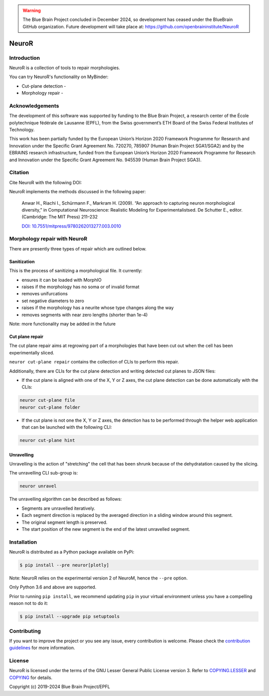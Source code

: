 .. warning::
   The Blue Brain Project concluded in December 2024, so development has ceased under the BlueBrain GitHub organization.
   Future development will take place at: https://github.com/openbraininstitute/NeuroR

|banner|

|build| |license| |docs| |doi|

NeuroR
======

Introduction
------------

NeuroR is a collection of tools to repair morphologies.

You can try NeuroR's functionality on MyBinder:

- Cut-plane detection - |cutplane|
- Morphology repair - |repair|


Acknowledgements
----------------

The development of this software was supported by funding to the Blue Brain Project, a research center of the École polytechnique fédérale de Lausanne (EPFL), from the Swiss government’s ETH Board of the Swiss Federal Institutes of Technology.

This work has been partially funded by the European Union’s Horizon 2020 Framework Programme for Research and Innovation under the Specific Grant Agreement No. 720270, 785907 (Human Brain Project SGA1/SGA2) and by the EBRAINS research infrastructure, funded from the European Union’s Horizon 2020 Framework Programme for Research and Innovation under the Specific Grant Agreement No. 945539 (Human Brain Project SGA3).

Citation
--------

Cite NeuroR with the following DOI: |doi|

NeuroR implements the methods discussed in the following paper:

   Anwar H., Riachi I., Schürmann F., Markram H. (2009). “An approach to capturing neuron morphological diversity,”
   in Computational Neuroscience: Realistic Modeling for Experimentalistsed. De Schutter E.,
   editor. (Cambridge: The MIT Press) 211–232

   `DOI: 10.7551/mitpress/9780262013277.003.0010 <https://doi.org/10.7551/mitpress/9780262013277.003.0010>`__

Morphology repair with NeuroR
-----------------------------

There are presently three types of repair which are outlined below.

Sanitization
~~~~~~~~~~~~

This is the process of sanitizing a morphological file. It currently:

- ensures it can be loaded with MorphIO
- raises if the morphology has no soma or of invalid format
- removes unifurcations
- set negative diameters to zero
- raises if the morphology has a neurite whose type changes along the way
- removes segments with near zero lengths (shorter than 1e-4)

Note: more functionality may be added in the future


Cut plane repair
~~~~~~~~~~~~~~~~

The cut plane repair aims at regrowing part of a morphologies that have been cut out
when the cell has been experimentally sliced.

``neuror cut-plane repair`` contains the collection of CLIs to perform this repair.

Additionally, there are CLIs for the cut plane detection and writing detected cut planes to
JSON files:

- If the cut plane is aligned with one of the X, Y or Z axes, the cut plane detection
  can be done automatically with the CLIs:

.. code-block:: shell

   neuror cut-plane file
   neuror cut-plane folder

- If the cut plane is not one the X, Y or Z axes, the detection has to be performed
  through the helper web application that can be launched with the following CLI:

.. code-block:: shell

   neuror cut-plane hint

Unravelling
~~~~~~~~~~~

Unravelling is the action of "stretching" the cell that has been shrunk because of the dehydratation caused by the slicing.

The unravelling CLI sub-group is:

.. code-block:: shell

   neuror unravel


The unravelling algorithm can be described as follows:

* Segments are unravelled iteratively.
* Each segment direction is replaced by the averaged direction in a sliding window around this segment.
* The original segment length is preserved.
* The start position of the new segment is the end of the latest unravelled segment.

Installation
------------

NeuroR is distributed as a Python package available on PyPi:

.. code-block:: console

    $ pip install --pre neuror[plotly]

Note: NeuroR relies on the experimental version 2 of NeuroM, hence the ``--pre`` option.

Only Python 3.6 and above are supported.

Prior to running ``pip install``, we recommend updating ``pip`` in your virtual environment unless you have a compelling reason not to do it:

.. code:: console

    $ pip install --upgrade pip setuptools



Contributing
------------

If you want to improve the project or you see any issue, every contribution is welcome.
Please check the `contribution guidelines <https://github.com/BlueBrain/NeuroR/blob/master/CONTRIBUTING.md>`__ for more information.

License
-------

NeuroR is licensed under the terms of the GNU Lesser General Public License version 3.
Refer to `COPYING.LESSER <https://github.com/BlueBrain/NeuroR/blob/master/COPYING.LESSER>`__
and `COPYING <https://github.com/BlueBrain/NeuroR/blob/master/COPYING>`__ for details.

Copyright (c) 2019-2024 Blue Brain Project/EPFL

.. |build| image:: https://travis-ci.com/BlueBrain/NeuroR.svg?branch=master
              :target: https://travis-ci.com/BlueBrain/NeuroR

.. |license| image:: https://img.shields.io/pypi/l/neuror
                :target: https://github.com/BlueBrain/NeuroR/blob/master/COPYING.LESSER

.. |docs| image:: https://readthedocs.org/projects/neuror/badge/?version=latest
             :target: https://neuror.readthedocs.io/en/latest/?badge=latest
             :alt: Documentation Status

.. |doi| image:: https://zenodo.org/badge/244944511.svg
            :target: https://zenodo.org/badge/latestdoi/244944511

.. |cutplane| image:: https://mybinder.org/badge_logo.svg
                 :target: https://mybinder.org/v2/gh/BlueBrain/NeuroR/master?filepath=examples%2Fcut-plane-detection.ipynb

.. |repair| image:: https://mybinder.org/badge_logo.svg
               :target: https://mybinder.org/v2/gh/BlueBrain/NeuroR/master?filepath=examples%2Frepair.ipynb

.. substitutions
.. |banner| image:: doc/source/_images/BlueBrainNeuroR.png
